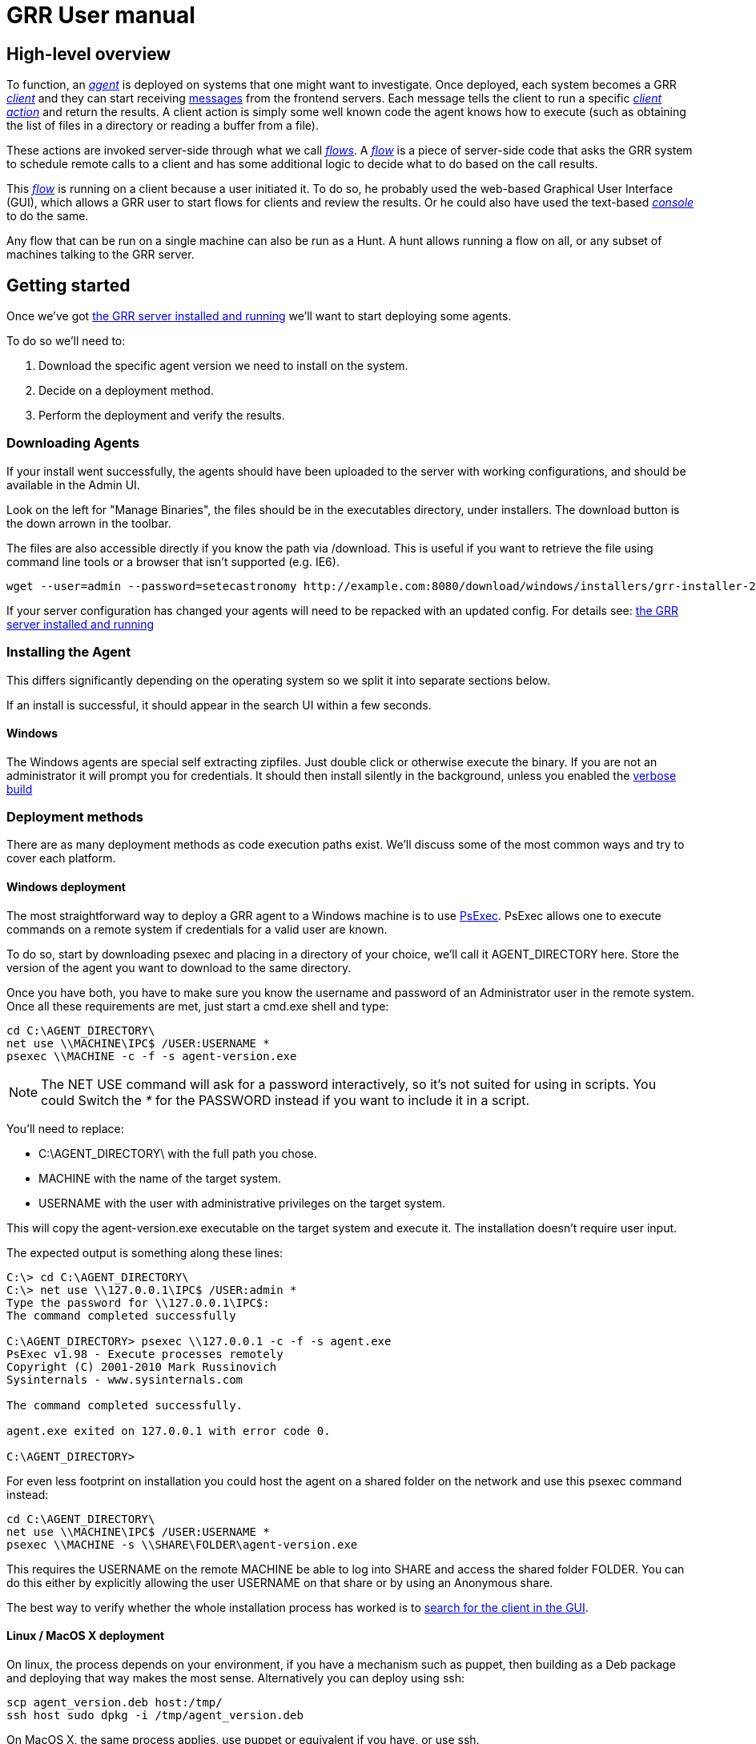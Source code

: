 GRR User manual
===============
:toc:
:toc-placement: preamble
:icons:

High-level overview
-------------------

To function, an <<agent,_agent_>> is deployed on systems that one might want to
investigate. Once deployed, each system becomes a GRR <<client,_client_>> and
they can start receiving <<message,messages>> from the frontend servers. Each
message tells the client to run a specific <<client_action,_client action_>> and
return the results. A client action is simply some well known code the agent
knows how to execute (such as obtaining the list of files in a directory or
reading a buffer from a file).

These actions are invoked server-side through what we call <<flow,_flows_>>. A
<<flow,_flow_>> is a piece of server-side code that asks the GRR system to
schedule remote calls to a client and has some additional logic to decide what
to do based on the call results.

This <<flow,_flow_>> is running on a client because a user initiated it. To do
so, he probably used the web-based Graphical User Interface (GUI), which allows
a GRR user to start flows for clients and review the results. Or he could also
have used the text-based <<_the_console,_console_>> to do the same.

Any flow that can be run on a single machine can also be run as a Hunt. A hunt
allows running a flow on all, or any subset of machines talking to the GRR
server.


Getting started
---------------

Once we've got link:admin.html[the GRR server installed and running] we'll want
to start deploying some agents.

To do so we'll need to:

1. Download the specific agent version we need to install on the system.

2. Decide on a deployment method.

3. Perform the deployment and verify the results.

Downloading Agents
~~~~~~~~~~~~~~~~~~
If your install went successfully, the agents should have been uploaded to the
server with working configurations, and should be available in the Admin UI.

Look on the left for "Manage Binaries", the files should be in the executables
directory, under installers. The download button is the down arrown in the
toolbar.

The files are also accessible directly if you know the path via /download. This
is useful if you want to retrieve the file using command line tools or a browser
that isn't supported (e.g. IE6).
-----------------------------------------------------------------
wget --user=admin --password=setecastronomy http://example.com:8080/download/windows/installers/grr-installer-2209.exe
-----------------------------------------------------------------


If your server configuration has changed your agents will need to be repacked
with an updated config. For details see:
link:admin.html#_repacking_the_client_with_a_new_configuration[the GRR server
installed and running]

Installing the Agent
~~~~~~~~~~~~~~~~~~~~
This differs significantly depending on the operating system so we split it into
separate sections below.

If an install is successful, it should appear in the search UI within a few
seconds.

Windows
^^^^^^^
The Windows agents are special self extracting zipfiles. Just double click or
otherwise execute the binary. If you are not an administrator it will prompt
you for credentials.
It should then install silently in the background, unless you enabled the
 link:user_manual.html#_debugging_the_agent_install[verbose build]


Deployment methods
~~~~~~~~~~~~~~~~~~

There are as many deployment methods as code execution paths exist. We'll
discuss some of the most common ways and try to cover each platform.

Windows deployment
^^^^^^^^^^^^^^^^^^

The most straightforward way to deploy a GRR agent to a Windows machine is to
use link:http://technet.microsoft.com/en-us/sysinternals/bb897553.aspx[PsExec].
PsExec allows one to execute commands on a remote system if credentials for a
valid user are known.

To do so, start by downloading psexec and placing in a directory of your choice,
we'll call it AGENT_DIRECTORY here. Store the version of the agent you want to
download to the same directory.

Once you have both, you have to make sure you know the username and password of
an Administrator user in the remote system. Once all these requirements are met,
just start a cmd.exe shell and type:

-----------------------------------------------------------
cd C:\AGENT_DIRECTORY\
net use \\MACHINE\IPC$ /USER:USERNAME *
psexec \\MACHINE -c -f -s agent-version.exe
-----------------------------------------------------------

[NOTE]
==============================================================================
The NET USE command will ask for a password interactively, so it's not suited
for using in scripts. You could Switch the '*' for the PASSWORD instead if you
want to include it in a script.
==============================================================================

You'll need to replace:

- C:\AGENT_DIRECTORY\ with the full path you chose.

- MACHINE with the name of the target system.
- USERNAME with the user with administrative privileges on the target system.

This will copy the agent-version.exe executable on the target system and execute
it. The installation doesn't require user input.

The expected output is something along these lines:

---------------------------------------------------------------------
C:\> cd C:\AGENT_DIRECTORY\
C:\> net use \\127.0.0.1\IPC$ /USER:admin *
Type the password for \\127.0.0.1\IPC$:
The command completed successfully

C:\AGENT_DIRECTORY> psexec \\127.0.0.1 -c -f -s agent.exe
PsExec v1.98 - Execute processes remotely
Copyright (C) 2001-2010 Mark Russinovich
Sysinternals - www.sysinternals.com

The command completed successfully.

agent.exe exited on 127.0.0.1 with error code 0.

C:\AGENT_DIRECTORY>
---------------------------------------------------------------------

For even less footprint on installation you could host the agent on a shared
folder on the network and use this psexec command instead:

------------------------------------------------------------------
cd C:\AGENT_DIRECTORY\
net use \\MACHINE\IPC$ /USER:USERNAME *
psexec \\MACHINE -s \\SHARE\FOLDER\agent-version.exe
------------------------------------------------------------------

This requires the USERNAME on the remote MACHINE be able to log into SHARE and
access the shared folder FOLDER. You can do this either by explicitly allowing
the user USERNAME on that share or by using an Anonymous share.

The best way to verify whether the whole installation process has worked is to
xref:_searching_for_a_client[search for the client in the GUI].

Linux / MacOS X deployment
^^^^^^^^^^^^^^^^^^^^^^^^^^
On linux, the process depends on your environment, if you have a mechanism such
as puppet, then building as a Deb package and deploying that way makes the most
sense.
Alternatively you can deploy using ssh:
------------------------------------------------------------------
scp agent_version.deb host:/tmp/
ssh host sudo dpkg -i /tmp/agent_version.deb
------------------------------------------------------------------

On MacOS X, the same process applies, use puppet or equivalent if you have, or
use ssh.

Deploying at scale
~~~~~~~~~~~~~~~~~~

There shouldn't be any special considerations for deploying GRR clients at
scale. If the server can't handle the load, the clients should happily back off
and wait their turn. However, we recommend a staged rollout if possible.


Debugging the Agent Install
~~~~~~~~~~~~~~~~~~~~~~~~~~~
If the installer is failing to run, it should output a log file which will help
you debug. The location of the logfile is configurable, but by default should
be:

- Windows: %WinDir%\system32\logfiles\GRR_installer.txt
- Linux/Mac OSX: /tmp/grr_installer.txt

To make debugging easier, we also support repacking the client with verbosity
enabled. This is particularly handy on Windows. To repack with this enabled, on
the server you can do:
--------------------------------------------------------------------------------
db@host:~ sudo grr_config_updater --verbose -p ClientBuilder.console=True
repack_clients
--------------------------------------------------------------------------------

Alternatively, you can set ClientBuilder.console: False inside your server
config file to have this setting always applied.

Once you have done this, you can download the new binary from the Web UI. It
should have the same configuration, but will output detailed progress to the
console, making it much easier to debug.

Note that the binary is also a zipfile, you can open it in any capable zip
reader. Unfortunately this doesn't include the built in Windows zip file handler
but does include winzip or 7-zip. Opening the zip is useful for reading the
config or checking that the right dependencies have been included.

Repacking the Windows client in verbose mode enables console output for both the
installer and for the application itself. It does so by updating the header of
the binary at PE_HEADER_OFFSET + 0x5c from value 2 to 3. This is at 0x144 on 64
bit and 0x134 on 32 bit Windows binaries. You can do this manually with a hex
editor as well.


Interactively Debugging the Client
^^^^^^^^^^^^^^^^^^^^^^^^^^^^^^^^^^
On each platform, the agent binary should support the following options:
--verbose::
  This will set higher logging allowing you to see what is going on.
--debug::
  If set, and an unhandled error occurs in the client, the client will break
  into a pdb debugging shell.

--------------------------------------------------------------------------------
C:\Windows\system32>net stop "grr monitor"
The GRR Monitor service is stopping.
The GRR Monitor service was stopped successfully.

C:\Windows\system32>c:\windows\system32\grr\2.5.0.5\grr.exe --config grr.exe.yaml --verbose
--------------------------------------------------------------------------------

--------------------------------------------------------------------------------
test@test0:~$ sudo service grr-single-server stop
[sudo] password for test:
grr-single-server stop/waiting
test@test0:~$ sudo /usr/sbin/grrd --config=/usr/lib/grr/grr_2.9.1.1_amd64/grr.yaml --verbose
INFO:2013-10-02 14:32:07,756 logging:1611] Starting GRR Prelogging buffer.
INFO:2013-10-02 14:32:07,791 logging:1611] Loading configuration from /usr/lib/grr/grr_2.9.1.1_amd64/grr.yaml
--------------------------------------------------------------------------------

Configuration Changes to Ease Debugging
+++++++++++++++++++++++++++++++++++++++
If you are finding that it is slow to debug because the agent starts backed
off to 10 minutes and you have to wait, you should change the configuration.
In windows, set the registry key poll_max to 10, then restart the service. You
can do this with regedit or via the Windows command line:
---------------------------------------------------------------------------
C:\Windows\system32>reg add HKLM\Software\GRR /v Client.poll_max /d 10
The operation completed successfully.

C:\Windows\system32>net stop "grr monitor"
The GRR Monitor service is stopping.
The GRR Monitor service was stopped successfully.

C:\Windows\system32>net start "grr monitor"
The GRR Monitor service is starting.
The GRR Monitor service was started successfully.
---------------------------------------------------------------------------

Changing Logging For Debugging
++++++++++++++++++++++++++++++

On all platforms, by default only hard errors are logged. A hard error is
defined as anything level ERROR or above, which is generally reserved for
unrecoverable errors. But because temporary disconnections are normal, an agent
failing to talk to the server doesn't actually count as a hard error.

In the client you will likely want to set:
Logging.verbose: True

And depending on your configuration, you can play with syslog, log file and
Windows EventLog logging using parameters Logging.path, and Logging.engines.


Uninstalling the Agent
~~~~~~~~~~~~~~~~~~~~~~
On Windows the agent does not have a standard uninstaller. It is designed to
have minimal impact on the system and leave limited traces of itself such that
it can be hidden reasonably easily. Thus it was designed to install silently
without an uninstall.

Disabling the service can be done with the Uninstall flow, but this does not
clean up after itself by default.

Cleaning up the agent is a matter of deleting the service and the install
directory, then optionally removing the registry keys and install log if one
was created, as per below:
---------------------------------------------------------------------------
sc stop "grr monitor"
sc delete "grr monitor"
reg delete HKLM\Software\GRR
rmdir /Q /S c:\windows\system32\grr
del /F c:\windows\system32\grr_installer.txt
---------------------------------------------------------------------------

On OSX you can also use the Uninstall flow.

On Linux the standard system packaging (deb, pkg) is used by default. Use the
standard uninstall mechanisms for this.


Proxies and Connectivity
~~~~~~~~~~~~~~~~~~~~~~~~
If an agent can't connect to the server, there can be a number of reasons such
as:

Server Isn't Listening::
Confirm you can connect to the server and retrieve the server.pem file. E.g.
  `wget http://server:8080/server.pem`

Proxy Required For Access::
If the environment doesn't allow direct connections GRR may need to use a
proxy. GRR currently doesn't support Proxy Autoconfig or Proxy Authentication.
GRR will attempt to guess your proxy configuration, or you can explicitly set
proxies in the config file, e.g.
  `Client.proxy_servers: ["http://cache.example.com:3128/"]`
On Windows systems GRR will try a direct connection, and then search for
configured proxies in all users profiles on the system trying to get a working
connection.
On Linux GRR should obey system proxy settings, and it will also obey
environment variables. e.g.
  `export http_proxy=http://cache.example.com:3128`

Outbound Firewall Blocking Connections::
GRR doesn't do anything to bypass egress firewalling by default. However, if you
have a restrictive policy you could add this as an installer plugin.

If you look at the running config, the first time the client successfully
connects to the server a variable `Client.server_serial_number` will be written
to the config. If that exists, the client successfully made a connection.


The GRR GUI
-----------

Searching for a client
~~~~~~~~~~~~~~~~~~~~~~
In order to start interfacing with a client, we first need to search for it in
the GUI. The GRR search bar is located at the top of the GUI and allows you to
search clients based on their hostname, users available on the system or client
ID.


.GRR search bar
image::images/grr-gui-searchbar.png[width=850,align="center"]


[TIP]
=============================================================================
One can also specify a specific attribute to search for by using the convention
"attribute_name:search_value". So to search for usernames matching john we would
use: user:john.
=============================================================================

We'll use "domU" in our case, as we've installed the agent in a hostname
matching this name. A list of available clients matching your criteria will
show.


.Search results
image::images/grr-gui-searchbar-results.png[width=850,align="center"]


As you can see, the main panel gets populated with table-based results. Let's go
through each of the columns shown:

- 'Online': An icon indicating whether the host is online or not. Green means
  online; yellow, offline for some time; red, offline for a long time.

- 'subject': The client IDentifier. This is how GRR refers internally to the
  system.

- 'Host': The name of the host as the operating system sees it.

- 'Version': The operating system version.

- 'MAC': A list of MAC addresses of the system.

- 'Usernames': A list of user accounts the operating system knows about (usually
  users local to the system or that have logged in).

- 'Install': The time when the agent was installed on the system.

- 'Clock': The last time the client communicated with a worker.

Once you've found the client you were looking for, click on it and both the left
panel and main panel will change to reflect you're now working with a client.


The client view
~~~~~~~~~~~~~~~

When interfacing with a client the left pane contains additional options. By
default, the Host information view will be active. It shows most of the
information that was available in the search results in an attribute-value. This
is because all of the information relative to the client is stored as an
attribute of it.


.Client view
image::images/grr-gui-client-mainview.png[width=850,align="center"]


GRR supports versioning of attributes. This means we store historical data of
each of attribute. Effectively, each attribute value stores both the value and
the time when this value was seen. When different values have been gathered over
time for a specific attribute, a _+_ sign will appear before it in the GUI.
Click on it and it will display a table with all the known values over time.

Additionally, in the listing view, the Age column has a clickable icon that
will show you the different versions of the file that have been collected.


.Versioned MAC address
image::images/grr-gui-client-versionedmac.png[width=850,align="center"]


Listing the Virtual FileSystem
~~~~~~~~~~~~~~~~~~~~~~~~~~~~~~

One of the basic requirements any forensic analyst needs from its tools is to be
able to browse the target system's filesystems. GRR allows you to do so but you
won't find the remote filesystems prepopulated once you add a new client.

First, let's click the 'Browse Virtual Filesystem' option on the left panel to
access this client's VFS.


As you can see, the main pane contains now 3 different subpanels:

- 'Tree view'. Located on the left side, the tree view presents a classical tree
  view of the client's virtual filesystem.

- 'Table view'. The table view shows the contents of whichever node is selected
  on the tree view as a table, showing several (but not all) the attributes of
  objects contained within the selected node.

- 'Details view'. The bottom panel shows details about the node selected on the
  table view. It's a tab based panel that allows to check the node in depth. One
  can see all its attributes, download its contents or see them in the browser
  either on a text based or hex-based view.


.GRR VFS Pane
image::images/grr-gui-vfs-panels.png[width=850,align="center"]


In order to check contents of the remote filesystem you first need to request a
directory listing. And before that you need to know which drive or volume you
want to list. You can find these under the `fs` (FileSystem) node of the tree
view.

Inside you will find two directories:

1. `os` contains the volumes seen by the Operating System.

2. `tsk` contains volumes seen by sleuthkit when analyzing the partition table
on the remote system.


.GRR VFS fs node
image::images/grr-gui-vfs-fs.png[width=850,align="center"]


If you try to expand (just click) any of these volumes on a fresh system you
will see they are empty. To list its contents you just need to click on the
refresh button of the table view. This will ask the agent to obtain the
directory and send it back to the server.

Wait just a few seconds and the table view will refresh itself and show the
contents.  Take into account the refresh button only requests a listing of the
current directory in a non-recursive manner.


.GRR VFS Directory listing done
image::images/grr-gui-vfs-table-refresh.png[width=850,align="center"]


[NOTE]
===============================================================================
What just happened is that the GUI scheduled a Flow to list the directory.  The
agent received it and sent back messages with a list of entries. The frontend
servers picked up the responses and populated the datastore with an object for
each of them. These objects are AFF4 objects and holdsthe filesystem specific
attributes that we store (size on disk, dates, permissions) as attributes of
this object. These AFF4 objects form a hierarchical (tree-like) structure. We
map the filesystem hierarchy to the AFF4 hierarchy and the GUI simply shows you
this list of objects in a custom view, which is the table you're seeing for the
VFS.
===============================================================================

The table view of the VFS shows a few columns by default:

- 'icon'. Shows whether this entry is a file or a directory.

- 'Name'. Contains the name of the file/directory entry.
- 'type'. The GRR object type assigned to this entry.

- 'size'. The object contents size in GRR. 0 in general because you've
  downloaded no content so far.
- 'stat.st_size'. The file/directory contents size on the remote filesystem.

- 'stat.st_mtime'. The file/directory last written time in UTC on the remote
  filesystem.
- 'stat.st_ctime'. The file/directory creation time in UTC on the remote
  filesystem..
- 'age'. The time at which all of this information was stored.

Now try clicking on any entry in the table view and the details view will
populate with data from this file.

The details view has four tabs you can use. The default one is `Stats` and it
shows all the attributes for the selected node. It should look familiar to you
as it's pretty much as the `Host Information` page you see where you can find
information about the client object.

The rest are discussed in the next section.

Downloading Files
~~~~~~~~~~~~~~~~~

The easiest way to download a file is through the GUI. To do so, you first have
to list the directory it's in and browse there with the GUI.

Select the file on the table panel and click the 'Download' tab on the details
view. By clicking on 'Get new version' you will issue a Flow to download the
given file. The client will transfer the given file by creating messages with
the file contents and it will be stored in the GRR datastore.


.Download tab
image::images/grr-gui-vfs-download.png[align="center"]


Once the file is downloaded, a new button will appear in this view above the
'Get new version' button called 'Download'. As you guessed, this allows you to
download the file from the GRR datastore to your computer.


.Downloaded file
image::images/grr-gui-vfs-downloaded.png[align="center"]

File Versions
~~~~~~~~~~~~~
One interesting property of GRR that may not be immediately obvious, is that
every object is versioned with it's age, and for the most part, we keep old
versions instead of overwriting them. This means that if you Schedule listing of
a directory once a day, you will end up with a historical daily record of that
directory. You can click on the icon in the Age column to show a list of all
the versions of a file we have collected.

In some cases, different versions of the object may have different types
depending on how it was retrieved. A common case of this is for files. If you
list a directory, the file entry will be a Stat, but if you download the same
file, you will get a HashImage.

This can lead to confusion. If you download a file, then list the directory,
the downloadable HashImage may seem to disappeared due to the default view only
showing latest version of the file. You will need to click the Age icon to
access the previous version.


[CAUTION]
================================================================================
For safety reasons, GRR appends ".noexec" to the name of every file you request
to download to your computer.
================================================================================

Specifying File Paths
---------------------
Providing file names to flows is a core part of GRR, and many flows have been
consolidated into the File Finder flow, which uses a glob+interpolation syntax.

File Path Examples
~~~~~~~~~~~~~~~~~~
All executables or dlls in the user's download directory:
---------------------------------------
%%users.homedir%%\Downloads\*.{exe,dll}
---------------------------------------
All .evtx files found up to three directories under C:\Windows\System32\winevt:
----------------------------------------------
%%environ_systemroot%%\System32\winevt\**.evtx
----------------------------------------------
"findme.txt" files in user homedirs, up to 10 directories deep:
---------------------------------
%%users.homedir%%/**10/findme.txt
---------------------------------

[NOTE]
================================================================================
Either forward "/home/me" or backslash "C:\Users\me" path specifications are
allowed for any target OS.  They will be converted to a common format
internally.  We recommend using whatever is normal for the target OS: (backslash
for Windows, fwdslash for OS X and Linux).
================================================================================

File Path Interpolation
~~~~~~~~~~~~~~~~~~~~~~~

GRR supports path interpolation from values in the artifact Knowledge Base.
Interpolated values are enclosed with %%, and may expand to multiple elements.
e.g.
--------------------------
%%users.homedir%%\blah.txt
--------------------------

Might expand to the following paths:
---------------------------------------------------------------------
C:\Users\alice\blah.txt, C:\Users\bob\blah.txt, C:\Users\eve\blah.txt
---------------------------------------------------------------------

A full list of possible interpolation values can be found by typing %% in the
gui.

Path Globbing
~~~~~~~~~~~~~

Curly braces work similarly to bash, e.g:
-------------------
{one,two}.{txt,doc}
-------------------

Will match: one.txt, two.txt, one.doc, two.doc

Recursive searching of a directory is performed with **.  The default search
depth is 3 directories.  So:
------------
/root/**.doc
------------

Will match:
-----------------------
/root/blah.doc
/root/1/something.doc
/root/1/2/other.doc
/root/1/2/3/another.doc
-----------------------

More depth can be specified by adding a number to the **, e.g. this performs
the same search 10 levels deep:
--------------
/root/**10.doc
--------------

Grep Syntax
-----------
A number of GRR flows (such as File Finder and Memory Collector) accept Grep
specifications, which are a powerful way to search file and memory contents.
There are two types of grep syntax: literal and regex.

Literal Matches
~~~~~~~~~~~~~~~
Use this when you have a simple string to match, or want to match a byte string.
Here's a simple string example (note no quotes required):
-----------
allyourbase
-----------
And a byte string example:
------------------------------------------
MZ\x90\x00\x03\x00\x00\x00\x04\x00\x00\x00
------------------------------------------

To minimise the potential for errors we recommend using python to create byte
strings for you where possible, e.g.  the above byte string was created in
ipython like this:
----------------------------------------------------
In [1]: content = open("test.exe","rb").read(12)

In [2]: content
Out[2]: 'MZ\x90\x00\x03\x00\x00\x00\x04\x00\x00\x00'
----------------------------------------------------

Regex Matches
~~~~~~~~~~~~~
Use this when you need more complex matching. The format is a regular python
regex (see http://docs.python.org/2/library/re.html) with the following switches
applied automatically:
----------------------------------------
re.IGNORECASE | re.DOTALL | re.MULTILINE
----------------------------------------
An example regex is below. The entire match is reported, () groups are not
broken out separately.  Also note that 10 bytes before and after will be added
to any matches by default - use the Advanced menu to change this behavior:
-----------------------------------------------------
Accepted [^ ]+ for [^ ]+ from [0-9.]+ port [0-9]+ ssh
-----------------------------------------------------

Advanced Options
~~~~~~~~~~~~~~~~
The default options under the 'Advanced' menu should be fine for most
situations, but this is where you can specify byte offsets and lengths, and how
much context to retrieve around matches.

The Virtual Filesystem
----------------------
_TODO_


Flows
-----

When designing GRR, one of the main goals was achieving great scalability.  One
of the main resource hogs with the client-server model is that while a client is
active all resources that might have been needed on the server side to
communicate with it and do processing are held (think temporary buffers,
sockets, file descriptors...). Even when the client itself is doing operations
that take time such as heavy computations or waiting on I/O, resources are held
on the server.

When trying to deal with thousands of clients at the same time, this would
translates into the server hoarding many unneeded resources.

To solve the resource hogging problem, Flows were created. Flows are the
server-side code entities that call client actions. These calls are done
asynchronously. That is, they are requested and their results become available
later on. Flows are like a state machine, where transition between states
happens when the results of client actions return to the server. So here's what
happens when the GRR server launches a typical Flow.

1. The GRR server executes the initial Flow state.

2. This state asks for one or more client actions to be performed on the client.

3. The server clears all the resources this Flow has requested and waits for
responses from the client to come back.

4. When responses are received, the server fetches all the needed resources
again and runs the Flow state where it expects these responses. If more client
actions are requested by this state it goes back to step 2. Otherwise...

5. The results of this Flow are stored and the flow state is updated.

Flows have a second very interesting property. For flows that make use of some
of the most primitive client actions, because all of the logic is encapsulated
on the server side and the client doesn't have any state at all, they naturally
survive reboots while processing is taking place.

Now, whether you've been following the <<_getting_started,'Getting started'>>
chapter or not, as long as you have a client communicating with the server you
can already check some flows in the GUI. While having selected a client in the
GUI, click on the 'Manage launched flows' link on the left panel.  This will
bring you to a view that shows all the Flows that have been requested on this
client.


.Launched flows view
image::images/grr-gui-flows-main.png[width=850,align="center"]


The flows view resembles very much the VFS view. Indeed, the GUI reuses
table-detail panels on many of the views. The table view shows the current state
of the flow, what's the flow identifier ('Path'), the name of the Flow launched,
the date when it was launched, when it was last active and who created it.

As you can see, 4 Flows have been launched in the shown example:

1. 'CAEnroler'. This is the first flow ever to launch for any client. It is the
enroling Flow which gets the client set up server side.

2. 'Interrogate'. After enroling, a client sends some information about the
machine it's running in such as the hostname, MAC address or users available
on the system. This is the flow that fetches this information and if you
remember the 'Host Information' option, most information is contained there.

3. 'ListDirectory'. A Flow that lists the contents of a directory. This is what
happened when the refresh button was pressed on the GUI.

4. 'GetFile'. A flow to download a specific file on a client. This is the flow
that got launched when we asked to download a file through the GUI.


[IMPORTANT]
===============================================================================
The list of flows doesn't auto-refresh at the moment. To see it updated you will
have to manually refresh it by clicking on the 'Manage launched flows' option
again.

Clicking on an individual flow to see its details, however, DOES get fresh
information from the datastore.
===============================================================================


Let's see the 'ListDirectory' flow in detail. You can click on any flow to get
detailed information.


.ListDirectory flow details
image::images/grr-gui-flows-listdirectory.png[align="center"]


There's a lot of information here. Again, all these values are attributes. The
most interesting bits are the flow 'state', which tells us whether it finished
correctly (oddly named *TERMINATED*) or not (*ERROR*), or if it's still running
(*RUNNING*). The 'args', which are the specific arguments that were passed to
it. Finally, the 'LOG' attribute holds a list of messages the Flow generated.


Launching flows manually
~~~~~~~~~~~~~~~~~~~~~~~~

We've seen how Flows were created through the UI. Now, we are gonna issue our
own 'ListDirectory' flow, giving it parameters and then you can check the
<<_available_flows,available flows>> list to decide what else you might want to
run on your client.

To start a new Flow simply click on the 'Start new flows' option on the left
panel. The main panell will populate with the holy trinity of panels. The tree
view shows all the Flows organized by category.

Expand the 'FileSystem' category and select the 'ListDirectory' flow. The flow
view will populate with a form with all the user-configurable parameters for
every flow. What's more, because each parameter has a well-defined type, GRR
shows you nice widgets to select a value for each of them.

The ListDirectory flow accepts three parameters (the client ID is implicit in
the GUI):

1. 'path'. This is the textual path that you want listed.

2. 'pathtype'. Which VFS handler you want to use for the path. Available options
are:
  - *OS*. Uses the OS "open" facility. These are the most straightforward for a
    first user. Examples of 'os' paths are +C:/Windows+ on Windows or
    +/etc/init.d/+ on Linux/OSX.

  - *TSK*. Use Sleuthkit. Because Sleuthkit is invoked a path to the device is
    needed along the actual directory path. Examples of 'tsk' paths are
    +\\?\Volume\{19b4a721-6e90-12d3-fa01-806e6f6e6963\}\Windows+ for Windows or
    +/dev/sda1/init.d/+ on Linux. The specific path will vary from client to
    client.

  - *REGISTRY*. Windows-related. You can open the live Windows registry as if it
    was a virtual filesystem.a So you can specify a 'path' such as
    +HKEY_LOCAL_MACHINE/Select/Current+.

  - *MEMORY*. Access the client memory.

3. 'Priority'. Three thresholds are given to flows. The higher priority flows
take precedence executing over lower priority ones. By default all flows are
scheduled as Medium priority. In general, you shouldn't change this parameter.

Once you've filled in each required field, click on 'Launch' and if all
parameters validated, the Flow will run. Now you can go to the 'Manage launched
flows' view to find it running or track it.

[IMPORTANT]
===============================================================================
Not all flows might be available on every platform. When trying to run a flow
that's not available in the given platform an error will show up.
===============================================================================


Available flows
~~~~~~~~~~~~~~~

The easiest ways to see the current flows is to check in the AdminUI under
StartFlow. These have useful documentation.

Note that by default only BASIC flows are shown in the Admin UI. By clicking
the settings (gear icon) in the top right, you can enable ADVANCED flows. With
this set you will see many of the underlying flows which sometimes be useful,
but require a deeper understanding of GRR.


Hunting
-------
Hunting is one of the key features of GRR. Anything you can do on a single
client, should be able to be done on thousands of clients just as easily.

A hunt specifies a Flow, the Flow parameters, and a set of rules for which
machines to run the Flow on.

Creating a Hunt
~~~~~~~~~~~~~~~
You can create a new Hunt in the Hunt Manager section of the UI. To create a
Hunt:

. Click the + button
. Fill out the details of the flow you want to run
. Set Hunt parameters
.. Client Limit - The maximum number of clients to run on (note this number
   is considered a soft limit for technical reasons, we may slightly overshoot)
.. Expiry Time - Stop queuing flows for new clients that appear after this
   amount of time.
. Select rules.
.. By default you'll want to choose a specific platform, e.g. Windows
.. You can however make arbitrary rules based on attributes of the client. E.g.
   a regex match to ensure to check the that the Version attribute at / matches
   2.5.2.*
. Click Run

Unless approvals are required, the hunt should begin running immediately.


Why Is My Hunt Doing Nothing?
~~~~~~~~~~~~~~~~~~~~~~~~~~~~~
- There are caches involved in the frontend server, you may need to wait a
couple of minutes before the first client picks up the flow.
- Clients only check if there is hunt work to do according to the
`Client.foreman_check_frequency` parameter. This should default to every 10
minutes as of version 0.2-9. Note that when a client issues a foreman check,
flows are not directly queued on the client. Instead, the process is
asynchronous, so the check tells the server to check its hunt rules to see if
there are things for the client to do, if there are, it schedules them. However,
if the client is in slow poll mode, it may not poll and pick up that work for
another `Client.poll_max period` (10 minutes by default).


Exporting Data From GRR
-----------------------
Extracting bulk data from the GRR datastore using the UI is slow and cumbersome.
It is possible to use the console to extract any data you wish, but we also
provide a tool called file_exporter, and a FUSE layer.

Exporting a Single File
~~~~~~~~~~~~~~~~~~~~~~~

--------------------------------------------------------------------------
db@grrhost: ~$ grr_file_exporter --file=aff4:/C.123456890ABCDEF/fs/os/boot.ini --output=/tmp
Using configuration <ConfigFileParser filename="/etc/grr/grr-server.conf">
Downloading: aff4:/C.123456890abcdef/fs/os/boot.ini to: /tmp/C.123456890abcdef/fs/os/boot.ini

db@grrhost: ~$
--------------------------------------------------------------------------

Exporting a Directory
~~~~~~~~~~~~~~~~~~~~~
Directories can be exported recursively
--------------------------------------------------------------------------
db@grrhost: ~$ grr_file_exporter --directory=aff4:/C.123456890ABCDEF/fs/os/ --output=/tmp --overwrite --depth=4
Downloading: aff4:/C.123456890abcdef/fs/os/boot.ini to: /tmp/C.123456890abcdef/fs/os/boot.ini
Downloading: aff4:/C.123456890abcdef/fs/os/tmp1 to: /tmp/C.123456890abcdef/fs/os/tmp1

db@grrhost: ~$
--------------------------------------------------------------------------


Exporting a Collection
~~~~~~~~~~~~~~~~~~~~~~
An RDFValueCollection is a collection of objects, often URNs or StatEntry
objects which reference files that have been downloaded. These are often created
as the output of hunts and it is common to want to download all these files to
disk so you can work with them easily.

You need to pass in a URN, and by default we will download files from the
collection to the directory you specify under the full aff4 path.

For collections we support downloading multithreaded, which speeds things up
significantly.
In addition, for collections, by default dump a yaml file of the client data to
the root of the client directory, e.g. C.123456890abcdef/client_info.yaml.
This is useful for identifying which machine the files came from when working on
the filesystem.

--------------------------------------------------------------------------
db@grrhost: ~$ grr_file_exporter --collection=aff4:/hunts/W:123456/Results --output=/tmp
--------------------------------------------------------------------------


The Console
-----------

The GRR console `grr_console` gives you an interactive ipython shell with all
the right imports to do pretty much whatever you want.

Running a Simple Flow - List Processes
~~~~~~~~~~~~~~~~~~~~~~~~~~~~~~~~~~~~~~

Run the ListProcesses flow and look at the output.

[NOTE]
=====================================================
"C.93ce669b1b0c76b6" is the client you want to run the flow on (get it from the gui).
=====================================================

[source, shell]
--------------------------------------------------------------------------
grr_console

In [31]: flow.GRRFlow.ListProcesses?
Type:       MetaclassRegistry
String Form:<class 'grr.lib.flows.general.processes.ListProcesses'>
File:       /usr/lib/python27/dist-packages/grr/lib/flows/general/processes.py
Docstring:
List running processes on a system.

Call Spec:
  flow.GRRFlow.StartFlow(client_id=client_id, flow_name="ListProcesses")

Args: None

In [32]: flow.GRRFlow.StartFlow(client_id='C.93ce669b1b0c76b6', flow_name="ListProcesses")
I0814 17:24:38.813689 24346 flow.py:810] Scheduling aff4:/C.93ce669b1b0c76b6/flows/W:52EBD0A7(ListProcesses) on aff4:/C.93ce669b1b0c76b6: {}
Out[32]: <aff4:/C.93ce669b1b0c76b6/flows/W:52EBD0A7 age=1970-01-01 00:00:00>

### Alternatively you could use StartFlowAndWait to do the same thing but block while the flow is running like this:
# flow_utils.StartFlowAndWait('C.93ce669b1b0c76b6', "ListProcesses")

In [33]: processes_fd = aff4.FACTORY.Open("aff4:/C.93ce669b1b0c76b6/processes", mode="r")

In [34]: plist = processes.Get(processes.Schema.PROCESSES)

In [35]: print plist[0].exe
/sbin/init

In [36]: print plist[0]
message Process {
 RSS_size : 2805760
 VMS_size : 21372928
 cmdline : [
   u'/sbin/init'
  ]
 ctime : 1376328450160000
 effective_gid : 0
 effective_uid : 0
 exe : u'/sbin/init'
 memory_percent : 0.0110976351425
 name : u'init'
 nice : 0
 num_threads : 1
 pid : 1
 real_gid : 0
 real_uid : 0
 saved_gid : 0
 saved_uid : 0
 status : u'sleeping'
 system_cpu_time : 6.65999984741
 user_cpu_time : 2.36999988556
 username : u'root'
}



GRR's FUSE layer
-----------

GRR's FUSE layer allows you to mount remote filesystems at directories in your
machine. Run it by running `grr_fuse`. For configuration options, see
grr/tools/fuse_mount.py

By default `grr_fuse` will mount the root AFF4 directory, so you'll be able to
cd into any client from there. It's also possible to mount at arbitrary URNs
using the --aff4_path flag to fuse_mount.py.

Example invocation:
`grr_fuse` --mountpoint=/mnt/aff4

While using the FUSE layer, flows will be run on the client to update
files/directories, so some commands (e.g. ls) might be slow the first time they
are run. Results are cached so that subsequent calls (e.g. in tab completion) do
not need to make a request to the client. The cache is time based, so any files
older than the expiry time will be refreshed from the client. The default cache
time is 5 minutes, and can be set with the --max_age_before_refresh flag in
grr/tools/fuse_mount.py


--------------------------------------------------------------------------

Timeline
--------
GRR currently contains rudimentary support for timelining and timeline
visualization through the MACTimes flow. When you run this flow it will be
executed server side and will create a timeline collection containing all
events that you specified in the flow.

If you view the results from this flow, you will see a GRRTimeSeries, which
when selected should give you a link to View Details. Clicking on that link will
take you to the Timeline view.

Within the timeline view you can download the timeline as a CSV file, or you
can also do basic filtering in the GUI. Filters work against the objects stored
as events in timeline.

Below are some example filters that might be of use:

[source,python]
-------------------------------------------
event.stat.st_size = 403
event.timestamp > 2012
event.timestamp > 2012-03-01 and event.timestamp < 2013-12-01-13:04:23
event.subject contains exe
event.subject matches ini$
-------------------------------------------


Glossary
--------

[[aff4]] AFF4::
AFF4 is the data model used for storage in GRR, with some minor extensions. You
can read about the usage in the GRR paper linked above and there is additional
detail linked at http://www.forensicswiki.org/wiki/AFF4

[[agent]] Agent::
A platform-specific program that is installed on machines that one might want to
investigate. It communicates with the GRR server and can perform client actions
at the server's request.

[[client]] Client::
A system that has an agent installed. Also used to refer to the specific
instance of an agent running in that system.

[[client_action]] Client Action::
A client action is an action that a client can perform on behalf of the server.
It is the base unit of work on the client. Client actions are initiated by the
server through Flows.  Example client actions are ListDirectory,
EnumerateFilesystems, Uninstall.

[[collection]] Collection::
A Collection is a logical set of objects stored in the AFF4 database. Generally
these are a list of URNs containing a grouping of data such as Artifacts or
Events from a client.

[[datastore]] DataStore::
The backend is where all AFF4 and Scheduler data is stored. It is provided as an
abstraction to allow for replacement of the datastore without significant
rewrite. The datastore supports read, write, querying and filtering.

[[flow]] Flow::
A logical collection of server or client actions which achieve a given
objective. A flow is the core unit of work in the GRR server. For example a
BrowserHistory flow contains all the logic to download, extract and display
browser history from a client. Flows can call other flows to get their job
done. E.g. A CollectBrowserHistory flow might call ListDirectory and GetFile to
do it's work. A flow is implemented as a class that inherits from GRRFlow.

Frontend server::
Server-side component that sends and receives messages back and forth from
clients.

[[hunt]] Hunt::
A Hunt is a mechanism for managing the execution of a flow on a large number of
machines. A hunt is normally used when you are searching for a specific piece of
data across a fleet of machines. Hunts allow for monitoring and reporting of
status.

[[message]] Message::
Transfer unit in GRR that transports information from a Flow to a client and
viceversa.

[[worker]] Worker::
Once receiving a message from a client a worker will wake up the Flow that
requested its results and execute it.

